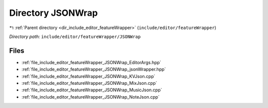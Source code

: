 .. _dir_include_editor_featureWrapper_JSONWrap:


Directory JSONWrap
==================


|exhale_lsh| :ref:`Parent directory <dir_include_editor_featureWrapper>` (``include/editor/featureWrapper``)

.. |exhale_lsh| unicode:: U+021B0 .. UPWARDS ARROW WITH TIP LEFTWARDS


*Directory path:* ``include/editor/featureWrapper/JSONWrap``


Files
-----

- :ref:`file_include_editor_featureWrapper_JSONWrap_EditorArgs.hpp`
- :ref:`file_include_editor_featureWrapper_JSONWrap_jsonWrapper.hpp`
- :ref:`file_include_editor_featureWrapper_JSONWrap_KVJson.cpp`
- :ref:`file_include_editor_featureWrapper_JSONWrap_MixJson.cpp`
- :ref:`file_include_editor_featureWrapper_JSONWrap_MusicJson.cpp`
- :ref:`file_include_editor_featureWrapper_JSONWrap_NoteJson.cpp`


